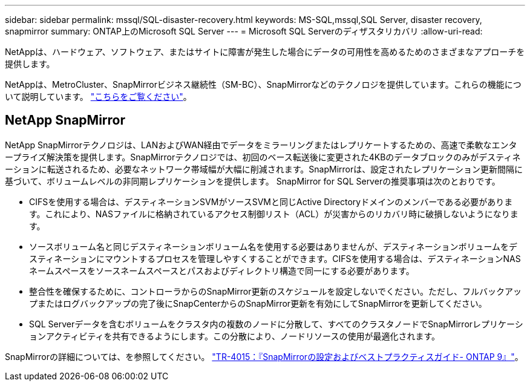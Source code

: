 ---
sidebar: sidebar 
permalink: mssql/SQL-disaster-recovery.html 
keywords: MS-SQL,mssql,SQL Server, disaster recovery, snapmirror 
summary: ONTAP上のMicrosoft SQL Server 
---
= Microsoft SQL Serverのディザスタリカバリ
:allow-uri-read: 


[role="lead"]
NetAppは、ハードウェア、ソフトウェア、またはサイトに障害が発生した場合にデータの可用性を高めるためのさまざまなアプローチを提供します。

NetAppは、MetroCluster、SnapMirrorビジネス継続性（SM-BC）、SnapMirrorなどのテクノロジを提供しています。これらの機能について説明しています。 link:../common/overview-dr.html["こちらをご覧ください"]。



== NetApp SnapMirror

NetApp SnapMirrorテクノロジは、LANおよびWAN経由でデータをミラーリングまたはレプリケートするための、高速で柔軟なエンタープライズ解決策を提供します。SnapMirrorテクノロジでは、初回のベース転送後に変更された4KBのデータブロックのみがデスティネーションに転送されるため、必要なネットワーク帯域幅が大幅に削減されます。SnapMirrorは、設定されたレプリケーション更新間隔に基づいて、ボリュームレベルの非同期レプリケーションを提供します。
SnapMirror for SQL Serverの推奨事項は次のとおりです。

* CIFSを使用する場合は、デスティネーションSVMがソースSVMと同じActive Directoryドメインのメンバーである必要があります。これにより、NASファイルに格納されているアクセス制御リスト（ACL）が災害からのリカバリ時に破損しないようになります。
* ソースボリューム名と同じデスティネーションボリューム名を使用する必要はありませんが、デスティネーションボリュームをデスティネーションにマウントするプロセスを管理しやすくすることができます。CIFSを使用する場合は、デスティネーションNASネームスペースをソースネームスペースとパスおよびディレクトリ構造で同一にする必要があります。
* 整合性を確保するために、コントローラからのSnapMirror更新のスケジュールを設定しないでください。ただし、フルバックアップまたはログバックアップの完了後にSnapCenterからのSnapMirror更新を有効にしてSnapMirrorを更新してください。
* SQL Serverデータを含むボリュームをクラスタ内の複数のノードに分散して、すべてのクラスタノードでSnapMirrorレプリケーションアクティビティを共有できるようにします。この分散により、ノードリソースの使用が最適化されます。


SnapMirrorの詳細については、を参照してください。 link:https://www.netapp.com/us/media/tr-4015.pdf["TR-4015：『SnapMirrorの設定およびベストプラクティスガイド- ONTAP 9』"^]。
